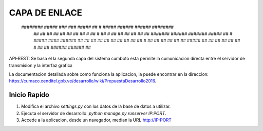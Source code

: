 ====
CAPA DE ENLACE
====
       ######## #####      ###              ###   #####  ##       #  #####  ###### ###### ########   
          ##    ##   ##  ##   ##          ##   ## ##   # ##      #   ##   # ##     ##        ##      
          ##    ##    ## #######  ######  ####### #####  ##     #    #####  ####   ######    ##      
          ##    ##   ##  ##   ##          ##   ## ##     ##    #     ##  ## ##         ##    ##      
          ##    #####    ##   ##          ##   ## ##     ##   #      ##  ## ###### ######    ##      

API-REST: Se basa el la segunda capa del sistema cumboto esta permite la cumunicacion directa entre el servidor de transmision y la interfaz grafica

La documentacion detallada sobre como funciona la aplicacion, la puede encontrar en la direccion: https://cumaco.cenditel.gob.ve/desarrollo/wiki/PropuestaDesarrollo2016.


Inicio Rapido
-------------

1. Modifica el archivo `settings.py` con los datos de la base de datos a utilizar.

2. Ejecuta el servidor de desarrollo: `python manage.py runserver IP:PORT`.

3. Accede a la aplicacion, desde un navegador, median la URL http://IP:PORT 
